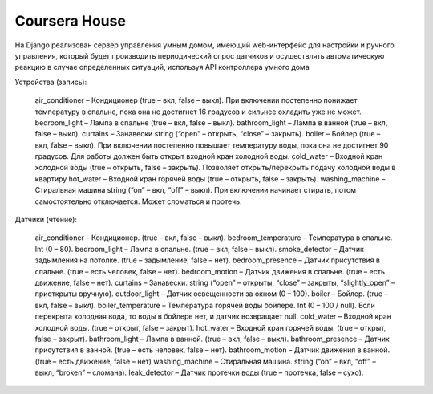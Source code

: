 Coursera House
==============

На Django реализован сервер управления умным домом, имеющий web-интерфейс для настройки и ручного управления, который будет производить периодический опрос датчиков и осуществлять автоматическую реакцию в случае определенных ситуаций, используя API контроллера умного дома

Устройства (запись): 

    air_conditioner – Кондиционер (true – вкл, false – выкл). При включении постепенно понижает температуру в спальне, пока она не достигнет 16 градусов и сильнее охладить уже не может.
    bedroom_light – Лампа в спальне (true – вкл, false – выкл).
    bathroom_light – Лампа в ванной (true – вкл, false – выкл).
    curtains – Занавески string (“open” – открыть, “close” – закрыть).
    boiler – Бойлер (true – вкл, false – выкл). При включении постепенно повышает температуру воды, пока она не достигнет 90 градусов. Для работы должен быть открыт входной кран холодной воды.
    cold_water – Входной кран холодной воды (true – открыть, false – закрыть). Позволяет открыть/перекрыть подачу холодной воды в квартиру
    hot_water – Входной кран горячей воды (true – открыть, false – закрыть).
    washing_machine – Стиральная машина string (“on” – вкл, “off” – выкл). При включении начинает стирать, потом самостоятельно отключается. Может сломаться и протечь.

Датчики (чтение):

    air_conditioner –  Кондиционер. (true – вкл, false – выкл).
    bedroom_temperature –  Температура в спальне. Int (0 – 80).
    bedroom_light –  Лампа в спальне. (true – вкл, false – выкл).
    smoke_detector –  Датчик задымления на потолке. (true – задымление, false – нет).
    bedroom_presence –  Датчик присутствия в спальне. (true – есть человек, false – нет).
    bedroom_motion –  Датчик движения в спальне. (true – есть движение, false – нет).
    curtains –  Занавески. string (“open” – открыты, “close” – закрыты, “slightly_open” – приоткрыты вручную).
    outdoor_light –  Датчик освещенности за окном (0 – 100).
    boiler –  Бойлер. (true – вкл, false – выкл).
    boiler_temperature –  Температура горячей воды бойлере. Int (0 – 100 / null). Если перекрыта холодная вода, то воды в бойлере нет, и датчик возвращает null.
    cold_water –  Входной кран холодной воды. (true – открыт, false – закрыт).
    hot_water –  Входной кран горячей воды. (true – открыт, false – закрыт).
    bathroom_light –  Лампа в ванной. (true – вкл, false – выкл).
    bathroom_presence –  Датчик присутствия в ванной. (true – есть человек, false – нет).
    bathroom_motion –  Датчик движения в ванной. (true – есть движение, false – нет)
    washing_machine –  Стиральная машина. string (“on” – вкл, “off” – выкл, “broken” – сломана).
    leak_detector –  Датчик протечки воды (true – протечка, false – сухо).
